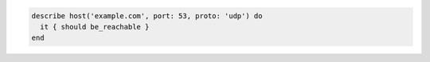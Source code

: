 .. The contents of this file may be included in multiple topics (using the includes directive).
.. The contents of this file should be modified in a way that preserves its ability to appear in multiple topics.

.. To verify host name is reachable over a specific protocol and port number:

.. code-block:: ruby

   describe host('example.com', port: 53, proto: 'udp') do
     it { should be_reachable }
   end
